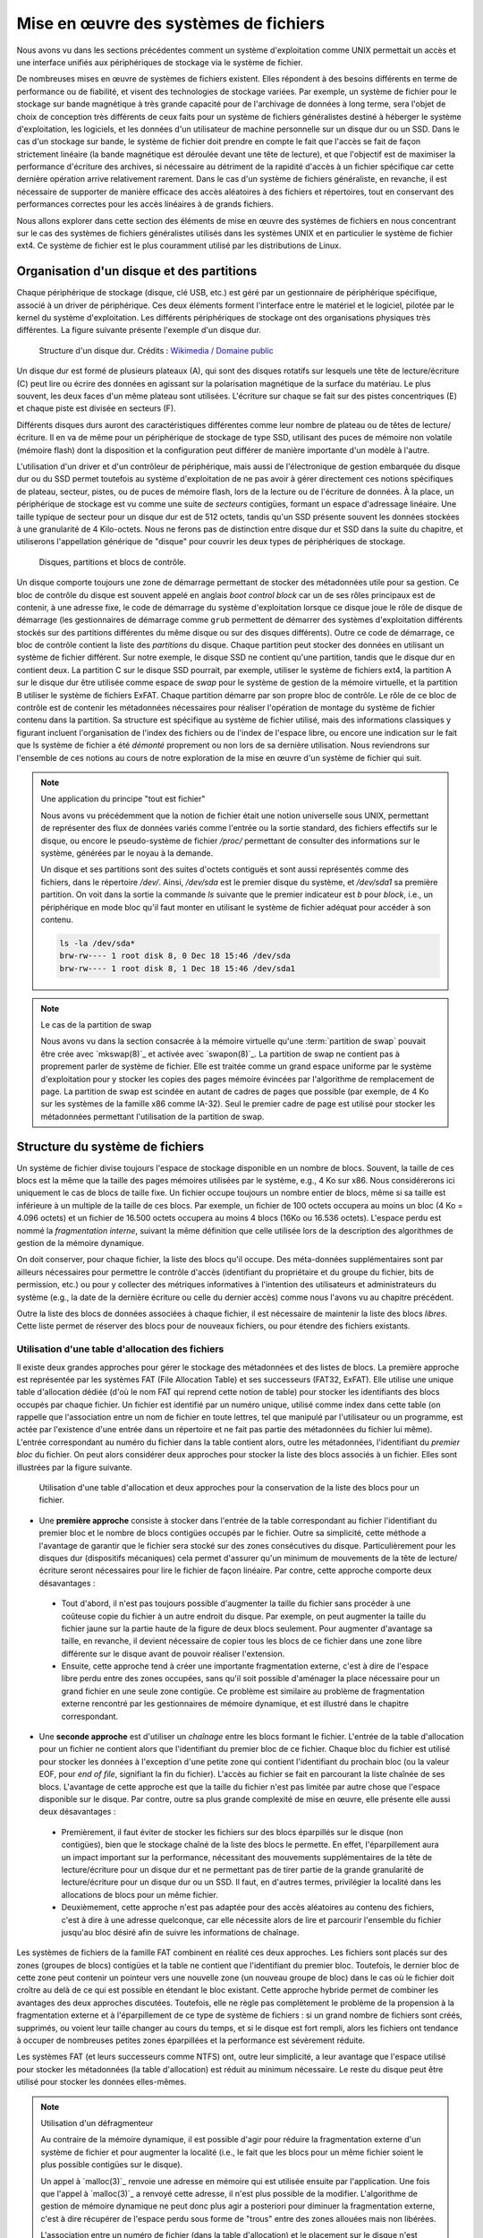.. -*- coding: utf-8 -*-
.. Copyright |copy| 2020 by Etienne Rivière
.. Ce fichier est distribué sous une licence `creative commons <http://creativecommons.org/licenses/by-sa/3.0/>`_

   
.. _declarations:
 
Mise en œuvre des systèmes de fichiers
======================================

Nous avons vu dans les sections précédentes comment un système d'exploitation comme UNIX permettait un accès et une interface unifiés aux périphériques de stockage via le système de fichier.

De nombreuses mises en œuvre de systèmes de fichiers existent.
Elles répondent à des besoins différents en terme de performance ou de fiabilité, et visent des technologies de stockage variées.
Par exemple, un système de fichier pour le stockage sur bande magnétique à très grande capacité pour de l'archivage de données à long terme, sera l'objet de choix de conception très différents de ceux faits pour un système de fichiers généralistes destiné à héberger le système d'exploitation, les logiciels, et les données d'un utilisateur de machine personnelle sur un disque dur ou un SSD.
Dans le cas d'un stockage sur bande, le système de fichier doit prendre en compte le fait que l'accès se fait de façon strictement linéaire (la bande magnétique est déroulée devant une tête de lecture), et que l'objectif est de maximiser la performance d'écriture des archives, si nécessaire au détriment de la rapidité d'accès à un fichier spécifique car cette dernière opération arrive relativement rarement.
Dans le cas d'un système de fichiers généraliste, en revanche, il est nécessaire de supporter de manière efficace des accès aléatoires à des fichiers et répertoires, tout en conservant des performances correctes pour les accès linéaires à de grands fichiers.

Nous allons explorer dans cette section des éléments de mise en œuvre des systèmes de fichiers en nous concentrant sur le cas des systèmes de fichiers généralistes utilisés dans les systèmes UNIX et en particulier le système de fichier ext4. Ce système de fichier est le plus couramment utilisé par les distributions de Linux.

Organisation d'un disque et des partitions
^^^^^^^^^^^^^^^^^^^^^^^^^^^^^^^^^^^^^^^^^^

Chaque périphérique de stockage (disque, clé USB, etc.) est géré par un gestionnaire de périphérique spécifique, associé à un driver de périphérique.
Ces deux éléments forment l'interface entre le matériel et le logiciel, pilotée par le kernel du système d'exploitation.
Les différents périphériques de stockage ont des organisations physiques très différentes.
La figure suivante présente l'exemple d'un disque dur.

 .. figure:: fig/disque_dur.png
    :align: center
    :scale: 20
    
    Structure d'un disque dur. Crédits : `Wikimedia / Domaine public <https://commons.wikimedia.org/w/index.php?curid=3352762>`_

Un disque dur est formé de plusieurs plateaux (A), qui sont des disques rotatifs sur lesquels une tête de lecture/écriture (C) peut lire ou écrire des données en agissant sur la polarisation magnétique de la surface du matériau.
Le plus souvent, les deux faces d'un même plateau sont utilisées.
L'écriture sur chaque se fait sur des pistes concentriques (E) et chaque piste est divisée en secteurs (F).

Différents disques durs auront des caractéristiques différentes comme leur nombre de plateau ou de têtes de lecture/écriture.
Il en va de même pour un périphérique de stockage de type SSD, utilisant des puces de mémoire non volatile (mémoire flash) dont la disposition et la configuration peut différer de manière importante d'un modèle à l'autre.

L'utilisation d'un driver et d'un contrôleur de périphérique, mais aussi de l'électronique de gestion embarquée du disque dur ou du SSD permet toutefois au système d'exploitation de ne pas avoir à gérer directement ces notions spécifiques de plateau, secteur, pistes, ou de puces de mémoire flash, lors de la lecture ou de l'écriture de données.
À la place, un périphérique de stockage est vu comme une suite de *secteurs* contigües, formant un espace d'adressage linéaire.
Une taille typique de secteur pour un disque dur est de 512 octets, tandis qu'un SSD présente souvent les données stockées à une granularité de 4 Kilo-octets.
Nous ne ferons pas de distinction entre disque dur et SSD dans la suite du chapitre, et utiliserons l'appellation générique de "disque" pour couvrir les deux types de périphériques de stockage.

 .. figure:: fig/partitions.png
    :align: center
    :scale: 20
    
    Disques, partitions et blocs de contrôle.

Un disque comporte toujours une zone de démarrage permettant de stocker des métadonnées utile pour sa gestion.
Ce bloc de contrôle du disque est souvent appelé en anglais *boot control block* car un de ses rôles principaux est de contenir, à une adresse fixe, le code de démarrage du système d'exploitation lorsque ce disque joue le rôle de disque de démarrage (les gestionnaires de démarrage comme ``grub`` permettent de démarrer des systèmes d'exploitation différents stockés sur des partitions différentes du même disque ou sur des disques différents).
Outre ce code de démarrage, ce bloc de contrôle contient la liste des *partitions* du disque.
Chaque partition peut stocker des données en utilisant un système de fichier différent.
Sur notre exemple, le disque SSD ne contient qu'une partition, tandis que le disque dur en contient deux.
La partition C sur le disque SSD pourrait, par exemple, utiliser le système de fichiers ext4, la partition A sur le disque dur être utilisée comme espace de *swap* pour le système de gestion de la mémoire virtuelle, et la partition B utiliser le système de fichiers ExFAT.
Chaque partition démarre par son propre bloc de contrôle.
Le rôle de ce bloc de contrôle est de contenir les métadonnées nécessaires pour réaliser l'opération de montage du système de fichier contenu dans la partition.
Sa structure est spécifique au système de fichier utilisé, mais des informations classiques y figurant incluent l'organisation de l'index des fichiers ou de l'index de l'espace libre, ou encore une indication sur le fait que ls système de fichier a été *démonté* proprement ou non lors de sa dernière utilisation.
Nous reviendrons sur l'ensemble de ces notions au cours de notre exploration de la mise en œuvre d'un système de fichier qui suit.

.. note:: Une application du principe "tout est fichier"
 
 Nous avons vu précédemment que la notion de fichier était une notion universelle sous UNIX, permettant de représenter des flux de données variés comme l'entrée ou la sortie standard, des fichiers effectifs sur le disque, ou encore le pseudo-système de fichier `/proc/` permettant de consulter des informations sur le système, générées par le noyau à la demande.
 
 Un disque et ses partitions sont des suites d'octets contiguës et sont aussi représentés comme des fichiers, dans le répertoire `/dev/`. Ainsi, `/dev/sda` est le premier disque du système, et `/dev/sda1` sa première partition. On voit dans la sortie la commande `ls` suivante que le premier indicateur est `b` pour `block`, i.e., un périphérique en mode bloc qu'il faut monter en utilisant le système de fichier adéquat pour accéder à son contenu.
 
 .. code-block:: console
 
    ls -la /dev/sda*
    brw-rw---- 1 root disk 8, 0 Dec 18 15:46 /dev/sda
    brw-rw---- 1 root disk 8, 1 Dec 18 15:46 /dev/sda1

.. note:: Le cas de la partition de swap
 
 Nous avons vu dans la section consacrée à la mémoire virtuelle qu'une :term:`partition de swap` pouvait être crée avec `mkswap(8)`_ et activée avec `swapon(8)`_.
 La partition de swap ne contient pas à proprement parler de système de fichier.
 Elle est traitée comme un grand espace uniforme par le système d'exploitation pour y stocker les copies des pages mémoire évincées par l'algorithme de remplacement de page.
 La partition de swap est scindée en autant de cadres de pages que possible (par exemple, de 4 Ko sur les systèmes de la famille x86 comme IA-32).
 Seul le premier cadre de page est utilisé pour stocker les métadonnées permettant l'utilisation de la partition de swap.

Structure du système de fichiers
^^^^^^^^^^^^^^^^^^^^^^^^^^^^^^^^

Un système de fichier divise toujours l'espace de stockage disponible en un nombre de blocs.
Souvent, la taille de ces blocs est la même que la taille des pages mémoires utilisées par le système, e.g., 4 Ko sur x86.
Nous considérerons ici uniquement le cas de blocs de taille fixe.
Un fichier occupe toujours un nombre entier de blocs, même si sa taille est inférieure à un multiple de la taille de ces blocs.
Par exemple, un fichier de 100 octets occupera au moins un bloc (4 Ko = 4.096 octets) et un fichier de 16.500 octets occupera au moins 4 blocs (16Ko ou 16.536 octets).
L'espace perdu est nommé la *fragmentation interne*, suivant la même définition que celle utilisée lors de la description des algorithmes de gestion de la mémoire dynamique.

On doit conserver, pour chaque fichier, la liste des blocs qu'il occupe.
Des méta-données supplémentaires sont par ailleurs nécessaires pour permettre le contrôle d'accès (identifiant du propriétaire et du groupe du fichier, bits de permission, etc.) ou pour y collecter des métriques informatives à l'intention des utilisateurs et administrateurs du système (e.g., la date de la dernière écriture ou celle du dernier accès) comme nous l'avons vu au chapitre précédent.

Outre la liste des blocs de données associées à chaque fichier, il est nécessaire de maintenir la liste des blocs *libres*.
Cette liste permet de réserver des blocs pour de nouveaux fichiers, ou pour étendre des fichiers existants.

Utilisation d'une table d'allocation des fichiers
"""""""""""""""""""""""""""""""""""""""""""""""""

Il existe deux grandes approches pour gérer le stockage des métadonnées et des listes de blocs.
La première approche est représentée par les systèmes FAT (File Allocation Table) et ses successeurs (FAT32, ExFAT).
Elle utilise une unique table d'allocation dédiée (d'où le nom FAT qui reprend cette notion de table) pour stocker les identifiants des blocs occupés par chaque fichier.
Un fichier est identifié par un numéro unique, utilisé comme index dans cette table (on rappelle que l'association entre un nom de fichier en toute lettres, tel que manipulé par l'utilisateur ou un programme, est actée par l'existence d'une entrée dans un répertoire et ne fait pas partie des métadonnées du fichier lui même).
L'entrée correspondant au numéro du fichier dans la table contient alors, outre les métadonnées, l'identifiant du *premier bloc* du fichier.
On peut alors considérer deux approches pour stocker la liste des blocs associés à un fichier.
Elles sont illustrées par la figure suivante.

 .. figure:: fig/fat.png
    :align: center
    :scale: 20
    
    Utilisation d'une table d'allocation et deux approches pour la conservation de la liste des blocs pour un fichier. 

- Une **première approche** consiste à stocker dans l'entrée de la table correspondant au fichier l'identifiant du premier bloc et le nombre de blocs contigües occupés par le fichier. Outre sa simplicité, cette méthode a l'avantage de garantir que le fichier sera stocké sur des zones consécutives du disque. Particulièrement pour les disques dur (dispositifs mécaniques) cela permet d'assurer qu'un minimum de mouvements de la tête de lecture/écriture seront nécessaires pour lire le fichier de façon linéaire. Par contre, cette approche comporte deux désavantages :
 - Tout d'abord, il n'est pas toujours possible d'augmenter la taille du fichier sans procéder à une coûteuse copie du fichier à un autre endroit du disque. Par exemple, on peut augmenter la taille du fichier jaune sur la partie haute de la figure de deux blocs seulement. Pour augmenter d'avantage sa taille, en revanche, il devient nécessaire de copier tous les blocs de ce fichier dans une zone libre différente sur le disque avant de pouvoir réaliser l'extension.
 - Ensuite, cette approche tend à créer une importante fragmentation externe, c'est à dire de l'espace libre perdu entre des zones occupées, sans qu'il soit possible d'aménager la place nécessaire pour un grand fichier en une seule zone contigüe. Ce problème est similaire au problème de fragmentation externe rencontré par les gestionnaires de mémoire dynamique, et est illustré dans le chapitre correspondant.
- Une **seconde approche** est d'utiliser un *chaînage* entre les blocs formant le fichier. L'entrée de la table d'allocation pour un fichier ne contient alors que l'identifiant du premier bloc de ce fichier. Chaque bloc du fichier est utilisé pour stocker les données à l'exception d'une petite zone qui contient l'identifiant du prochain bloc (ou la valeur EOF, pour *end of file*, signifiant la fin du fichier). L'accès au fichier se fait en parcourant la liste chaînée de ses blocs. L'avantage de cette approche est que la taille du fichier n'est pas limitée par autre chose que l'espace disponible sur le disque. Par contre, outre sa plus grande complexité de mise en œuvre, elle présente elle aussi deux désavantages :
 - Premièrement, il faut éviter de stocker les fichiers sur des blocs éparpillés sur le disque (non contigües), bien que le stockage chaîné de la liste des blocs le permette. En effet, l'éparpillement aura un impact important sur la performance, nécessitant des mouvements supplémentaires de la tête de lecture/écriture pour un disque dur et ne permettant pas de tirer partie de la grande granularité de lecture/écriture pour un disque dur ou un SSD. Il faut, en d'autres termes, privilégier la localité dans les allocations de blocs pour un même fichier.
 - Deuxièmement, cette approche n'est pas adaptée pour des accès aléatoires au contenu des fichiers, c'est à dire à une adresse quelconque, car elle nécessite alors de lire et parcourir l'ensemble du fichier jusqu'au bloc désiré afin de suivre les informations de chaînage.

Les systèmes de fichiers de la famille FAT combinent en réalité ces deux approches.
Les fichiers sont placés sur des zones (groupes de blocs) contigües et la table ne contient que l'identifiant du premier bloc.
Toutefois, le dernier bloc de cette zone peut contenir un pointeur vers une nouvelle zone (un nouveau groupe de bloc) dans le cas où le fichier doit croître au delà de ce qui est possible en étendant le bloc existant.
Cette approche hybride permet de combiner les avantages des deux approches discutées.
Toutefois, elle ne règle pas complètement le problème de la propension à la fragmentation externe et à l'éparpillement de ce type de système de fichiers : si un grand nombre de fichiers sont créés, supprimés, ou voient leur taille changer au cours du temps, et si le disque est fort rempli, alors les fichiers ont tendance à occuper de nombreuses petites zones éparpillées et la performance est sévèrement réduite.

Les systèmes FAT (et leurs successeurs comme NTFS) ont, outre leur simplicité, a leur avantage que l'espace utilisé pour stocker les métadonnées (la table d'allocation) est réduit au minimum nécessaire.
Le reste du disque peut être utilisé pour stocker les données elles-mêmes.

.. note:: Utilisation d'un défragmenteur

 Au contraire de la mémoire dynamique, il est possible d'agir pour réduire la fragmentation externe d'un système de fichier et pour augmenter la localité (i.e., le fait que les blocs pour un même fichier soient le plus possible contigües sur le disque).
 
 Un appel à `malloc(3)`_ renvoie une adresse en mémoire qui est utilisée ensuite par l'application.
 Une fois que l'appel à `malloc(3)`_ a renvoyé cette adresse, il n'est plus possible de la modifier.
 L'algorithme de gestion de mémoire dynamique ne peut donc plus agir a posteriori pour diminuer la fragmentation externe, c'est à dire récupérer de l'espace perdu sous forme de "trous" entre des zones allouées mais non libérées.
 
 L'association entre un numéro de fichier (dans la table d'allocation) et le placement sur le disque n'est jamais exposé directement aux applications, et n'a donc pas besoin d'être définitif.
 Il est donc tout à fait possible de modifier le placement des blocs du fichier dynamiquement, sans que ce changement ne soit visible par le reste du système d'exploitation et par les applications.
 Les systèmes d'exploitation de la famille Windows incluent ainsi un utilitaire système appelé le "défragmenteur" (*defrag* en anglais), s'appliquant aux systèmes de fichiers FAT et NTFS.
 Son objectif est d'appliquer un algorithme d'optimisation, regroupant les fichiers en des zones de blocs contigües uniques par des opérations de déplacement, augmentant ainsi leur localité et la performance de leurs accès.
 Cet utilitaire récupére par ailleurs l'espace perdu par la fragmentation externe en groupant ces zones en une zone unique, sans espace vide intermédiaire.
 Un nom plus exact pour cet outil serait donc le "rapprocheur/défragmenteur" ...
 On notera que l'utilisation d'un tel outil est rarement nécessaire pour les systèmes de fichiers utilisés sous UNIX comme ext4, qui prennent des mesures pour corriger le problème de façon dynamique lors des opérations d'écriture.

Stockage indexé
"""""""""""""""

Une deuxième approche pour stocker la liste des blocs occupés par un fichier est d'utiliser directement un bloc complet comme *bloc d'index* vers des blocs de données.
Ainsi, il n'y a plus de spécialisation de zone du disque pour stocker d'un côté les métadonnées et de l'autre les données.
Cette approche est illustrée par la figure suivante.

 .. figure:: fig/inode.png
    :align: center
    :scale: 20
    
    Principe de l'indexation des blocs d'un fichier dans un *inode* occupant lui même un des blocs du disque.

Dans cet exemple, le bloc rose sert d'index pour le fichier.
Il contient directement les métadonnées (propriétaire du fichier, groupe, etc.) et une liste de numéros des blocs jaunes formant le contenu du fichier.

Un avantage de cette approche est qu'il n'est pas nécessaire de limiter à l'avance le nombre maximal de fichiers en choisissant une taille pour la table d'indexation : il est possible de stocker des nouveaux fichiers tant qu'il existe au moins deux blocs libres, un pour les bloc d'index et un pour les données (voir aucun si le fichier est vide, e.g. il a été créé en utilisant `touch(1)`_).

Un désavantage est que l'espace nécessaire pour tout fichier est toujours augmenté d'un bloc (par exemple de 4 Ko) ce qui est largement plus volumineux qu'une entrée dans une table d'indexation.
Un fichier même très petit occupera donc au moins deux blocs : un fichier de 18 octets contenant uniquement la chaîne "Bonjour LINFO1252" occuperait ainsi deux blocs de 4 Ko sur le disque, soit un total de 8 Ko.

L'utilisation de blocs d'index indexant individuellement chaque bloc de données résout les problèmes de fragmentation externe, chaque bloc pouvant être utilisé même s'il est isolé, mais comme pour l'indexation avec une liste chaînée, peut amener à un éparpillement des blocs en particulier lorsque le disque est très rempli.

L'utilisation d'un bloc d'index unique a par ailleurs pour effet de limiter la taille maximale d'un fichier.
Le nombre d'identifiants de blocs de donnée que l'on peut stocker dans ce bloc d'index est effectivement limité par la taille d'un bloc.
Par exemple, si on sait stocker 800 index vers des blocs de données dans le bloc d'index, à la suite des métadonnées, alors la taille maximale d'un fichier sera de 800 fois 4 Ko soit un peu plus de 3 Mo.

Système de fichiers ext4
""""""""""""""""""""""""

Le système de fichiers ext4 est le plus couramment utilisé sous Linux.
Ce système de fichiers utilise une approche hybride entre les solutions discutées précédemment.
Des blocs d'index appelés inodes contiennent les métadonnées associées aux fichiers ainsi que la liste des blocs de données.
Une partition est scindée en groupes de blocs.
Dans chacun de ces groupes, une zone est réservée pour stocker les inodes.
Le reste est formé de blocs de données.
L'avantage de la scission en groupes de blocs est de ne pas stocker trop loin sur le disque les métadonnées et les données correspondantes, pour ainsi éviter un va-et-vient trop important des têtes de lecture/écriture.
Le stockage des inodes dans une zone spéciale permet de les limiter à une taille fixe plus réduite que celle d'un bloc complet.
Le système ext4 supporte, par ailleurs, des tailles de blocs de données variables.
Une description complète de ext4 sort du cadre de ce cours, mais la manière dont celui-ci résout le problème de la limitation du nombre d'entrées vers des blocs de données dans un inode est intéressante à étudier.

Dans ext4, et dans d'autres systèmes de fichiers pour UNIX avant lui, un inode contient un nombre limité de liens directs vers des blocs de données.
Une configuration standard est de 12 liens "directs" de ce type.
En utilisant seulement ces liens directs, et avec une taille de bloc de 4 Ko, cela indique qu'un fichier peut être d'une taille maximum de 12x4=48 Ko.
La structure de l'inode permet d'utiliser des liens supplémentaires et donc des fichiers plus volumineux en utilisant plusieurs niveaux d'indirection.
On compte trois niveaux d'indirection (simple, double, et triple), comme illustré sur la figure suivante.

 .. figure:: fig/ext4_redirections.png
    :align: center
    :scale: 20
    
    Différents niveaux d'indirection pour supporter des grands fichiers à partir d'un inode de taille fixe.
    
Le premier pointeur d'indirection pointe vers un bloc d'index supplémentaire (choisi parmi les blocs de données) dont le contenu sera des numéros de blocs de données formant le contenu du fichier (premier niveau d'indirection).
Si un bloc de données a une taille de 4 Ko et que chaque numéro de bloc occupe 4 octets, alors un total de 4 Mo (1.024 blocs de 4 Ko) pourra être indexé par ce bloc, en plus des 48 Ko indexés par les liens directs.
Avec deux niveaux d'indirection, le pointeur dans l'inode pointe vers un bloc contenant lui même les identifiants de blocs d'index.
En utilisant les mêmes paramètres, le fichier peut contenir 4 Go de données supplémentaires.
Le même principe est applicable avec un troisième niveau d'indirection, permettant d'atteindre une taille de fichier maximale de 4 To + 4 Go + 4 Mo + 48 Ko.

Stockage des répertoires
""""""""""""""""""""""""

Un répertoire dans un système de fichier comme ext4 est stocké de la même manière qu'un fichier, à ceci près qu'un indicateur (le flag ``d`` dans les métadonnées) est mis à vrai, et que le bloc de données associés à l'inode comprendra alors une liste de structures de données ``dirent``.
Ces structures contiennent l'association entre des noms de fichiers et sous-répertoires et les inodes correspondants.
Lorsque le nombre d'entrées ``dirent`` dans le répertoire dépasse la capacité d'un bloc, des blocs accessibles via les niveaux d'indirection sont utilisés, tout comme pour les fichiers.
On notera que ext4 utilise une optimisation qui est de stocker directement dans l'inode du répertoire les entrées dirent lorsque leur nombre est très petit, évitant ainsi d'utiliser un bloc pour peu de données.

Gestion de l'espace libre
"""""""""""""""""""""""""

Il est nécessaire de conserver la liste des blocs disponibles afin de pouvoir rapidement réserver de l'espace pour la création d'un nouveau fichier ou l'accroissement de la taille d'un fichier existant.
Bien entendu, cette information pourrait être retrouvée en passant en revue l'ensemble des inodes valides (i.e., accessibles depuis une entrée d'un répertoire lui même accessible depuis la racine du système de fichier) mais effectuer cette opération de recherche à chaque montage du système de fichier pour créer la structure de donnée correspondante en mémoire aurait un coût prohibitif.
De plus, la taille de la structure de donnée résultante peut vite être très importante et occuper beaucoup d'espace en mémoire.
Par exemple, avec un disque de 4 To et des blocs de 4 Ko, on peut estimer le nombre de bits nécessaires (si chaque bit représente si un bloc est ou non disponible) à 1.073.741.824, soit 128 Mo.
Cette structure de donnée (un champ de bit) est donc stockée sur le disque lui-même.
Dans le système ext4, chaque groupe de bloc inclue une zone réservée pour stocker ce "bitmap" des blocs libres.

Bien entendu, différents algorithmes existent pour choisir la zone la plus adéquate pour créer un nouveau fichier, en évitant si possible la fragmentation et en essayant de maximiser la localité.
Leur description dépasse le contexte de ce cours, mais on retrouve des similarités entre ces algorithmes et ceux utilisés pour la gestion dynamique de la mémoire que nous avons abordé précédemment.

.. note:: Mon fichier est-il vraiment effacé ?
 
 L'effacement d'un fichier avec la commande `rm(1)`_ consiste simplement en l'effacement de l'entrée correspondante dans le répertoire.
 Lorsqu'il s'agit du dernier lien dur vers ce fichier (la métadonnée `nlink` passe à 0), l'inode ainsi que l'ensemble des blocs de contenu sont déclarés comme libres et pourront être réutilisés pour la création de nouveaux fichiers.
 Sauf précaution particulière, le contenu des blocs de données n'est pas modifié.
 
 Des logiciels spécifiques permettent de passer en revue l'ensemble des blocs de données libres pour détecter des fichiers complets effacés, qui n'auraient pas encore été recouverts par le contenu de nouveaux fichiers.
 Ils se basent sur cela, entre autres, sur l'analyse des caractéristiques de fichiers classiques (fichiers d'images, vidéos, etc.).
 Ils sont utilisés par exemple par les forces de police pour recouvrer des preuves que des criminels n'ayant pas suivi LINFO1252 auraient tenté d'effacer avec un simple `rm(1)`_.
 Des administrateurs systèmes peuvent aussi utiliser des outils comme ``extundelete`` sur une version montée en lecture seule d'un système de fichier, pour recouvrer des fichiers effacés par mégarde (il n'y a pas de notion de corbeille en ligne de commande, contrairement à ce que l'on peut trouver dans un environnement graphique).
 
 Si on souhaite effacer un fichier de façon permanente, c'est à dire en modifiant ses blocs de données plusieurs fois en y écrivant des données aléatoires (ou bien des 0 partout), il est possible d'utiliser l'utilitaire `shred(1)`_.
 Celui-ci permet de spécifier le nombre de passes d'écritures souhaitées sur les données.
 En effet, dans certains cas une seule passe n'est pas suffisante, en tout cas sur un disque dur.
 Avec du matériel spécialisé, il est possible de retrouver avec un probabilité qui décroit au fur et à mesure des écritures ultérieures, la polarisation passée d'un bit stocké sur le disque.
 L'exemple ci-dessous montre l'utilisation de `shred(1)`_ pour effacer définitivement un fichier sensible.
 L'option -v permet d'obtenir une sortie "verbeuse" détaillant les étapes des opérations.
 L'option -n permet de spécifier le nombre de passes d'effacement à effectuer.
 On voit ici que `shred(1)`_ alterne entre l'écriture de valeurs aléatoires, de 0, et de 1.
 L'option -z permet de demander l'écriture de 0 à la fin, pour rendre moins détectable l'opération d'effacement.
 On voit par ailleurs que l'utilitaire renomme de nombreuses fois le fichier, afin de faire disparaître l'entrée du contenu du répertoire.
  
  .. code-block:: console

     $ cat ma_carte_de_credit 
     Linus Torvalds
     Aktia Savings Bank
     1234 5678 9123 4567
     EXP 01/21
     CRC 123
     $ shred -vzu -n 5 ma_carte_de_credit 
     shred: ma_carte_de_credit: pass 1/6 (random)...
     shred: ma_carte_de_credit: pass 2/6 (000000)...
     shred: ma_carte_de_credit: pass 3/6 (random)...
     shred: ma_carte_de_credit: pass 4/6 (ffffff)...
     shred: ma_carte_de_credit: pass 5/6 (random)...
     shred: ma_carte_de_credit: pass 6/6 (000000)...
     shred: ma_carte_de_credit: removing
     shred: ma_carte_de_credit: renamed to 000000000000000000
     shred: 000000000000000000: renamed to 00000000000000000
     shred: 00000000000000000: renamed to 0000000000000000
     shred: 0000000000000000: renamed to 000000000000000
     shred: 000000000000000: renamed to 00000000000000
     shred: 00000000000000: renamed to 0000000000000
     shred: 0000000000000: renamed to 000000000000
     shred: 000000000000: renamed to 00000000000
     shred: 00000000000: renamed to 0000000000
     shred: 0000000000: renamed to 000000000
     shred: 000000000: renamed to 00000000
     shred: 00000000: renamed to 0000000
     shred: 0000000: renamed to 000000
     shred: 000000: renamed to 00000
     shred: 00000: renamed to 0000
     shred: 0000: renamed to 000
     shred: 000: renamed to 00
     shred: 00: renamed to 0
     shred: ma_carte_de_credit: removed

Performance des systèmes de fichiers
^^^^^^^^^^^^^^^^^^^^^^^^^^^^^^^^^^^^

Les accès aux périphériques de stockage sont particulièrement lents, même en utilisant des technologies SSD et des contrôleurs de périphériques de dernière génération.
À titre d'exemple, les latences d'accès à la mémoire principales se comptent en dizaines ou centaines de nano-secondes, tandis que la latence d'accès à un SSD connecté avec un contrôleur de périphérique à la norme NVMe (la plus rapide disponible hors serveurs haute performance) est plutôt de l'ordre de quelques dizaines ou centaines de micro-secondes, soit un rapport de un à mille.
La différence en bande passante, elle, est moins importante mais reste d'un facteur de 10 à 20 entre les mémoires et les SSD les plus performants.
Un disque dur classique présente quand à lui des latences d'accès de quelques millisecondes, et une bande passante environ 5 à 10 fois moins mois élevée que celle d'un SSD.

L'utilisation du principe de cache permet d'augmenter sensiblement la performance des systèmes de fichier.
On retrouve des caches à plusieurs niveaux :

- Tout d'abord, les périphériques de stockage eux-mêmes (et/ou les contrôleurs de périphériques) disposent souvent d'un cache permettant de stocker un petit nombre d'opérations d'écriture en attente, et donc de diminuer la latence de ces opérations du point de vue du système d'exploitation.
- Ensuite, le système d'exploitation utilise une partie de la mémoire pour servir de cache pour les blocs lus et écrits par le système de fichiers. Sous Linux, l'ensemble des pages qui ne sont pas autrement utilisées par les applications sont inclues dans ce "Page Cache" (ou *disk cache*). Lors de la lecture d'un bloc ou d'un inode par le système de fichier, son contenu est ajouté à une page libre du page cache (si nécessaire, une page ancienne est évincée par l'algorithme de remplacement de page). Les accès en lecture suivants se font alors dans le cache. Les accès en écriture se font eux aussi dans le cache, et son répercutés lors de l'éviction de la page de la mémoire, ou lorsque le processus aura utilisé l'appel système `fsync(2)`_.

L'utilisation du page cache facilite la mise en œuvre du mapping des fichiers en mémoire partagé.
Les pages correspondant au fichier mappé sont marquées dans la table des pages du processus ayant appelé l'appel système `mmap(2)`_, mais ne seront pas rapatriées directement en mémoire physique.
Cela aurait peu d'intérêt, en effet, si le processus n'accède *in fine* qu'à un sous-ensemble du fichier.
L'accès à ces pages provoquera des défauts de page qui seront servis en lisant le contenu du fichier au fur et à mesure de son utilisation.

Le page cache permet de mettre en œuvre des optimisations de performance, au delà de pouvoir servir les requêtes pour des données récemment lues sans devoir les relire depuis le disque :

- Le positionnement de la tête de lecture/écriture est généralement une opération beaucoup plus longue que la lecture elle même. Les accès aux fichiers se font par ailleurs le plus souvent de façon linéaire. Il est donc bénéfique de profiter du positionnement de la tête de lecture sur la même piste pour lire plusieurs secteurs en une seule opération. Ainsi, si le bloc de numéro 125 est lu, les blocs 126, 127, etc. seront lus en même temps et l'accès se fera alors directement depuis le page cache. Cette stratégie dite de pré-chargement (*prefetching* ou *read-ahead*) est très bénéfique en particulier lorsque la localité des fichiers sur le disque est élevée.
- Il est très commun que la lecture d'un fichier se fasse de façon linéaire, sans jamais revenir en arrière pour relire des données. Dans ce cas, il est possible et même souhaitable d'évincer les copies de pages dont la lecture est complète dès le chargement de la prochaine page (ou ensemble de pages avec le préchargement). Cette stratégie dite *free-behind* permet d'éviter que des pages qui ne seront plus jamais accédées mais l'ayant été récemment prennent la place de pages plus anciennes mais de plus grande importance.

.. note:: L'ordonnancement (scheduling) des accès à un disque dur

 Il existe de nombreuses optimisations à différents niveaux de la mise en œuvre des systèmes de fichiers.
 L'une d'entre elles est l'utilisation d'un scheduling optimisé au niveau du traitement des commandes par le disque dur lui même.
 Lorsque plusieurs demandes d'accès au disque pour lire ou écrire des blocs sont effectuées de manière concurrente (par différents threads et/ou différents processus) il est rarement optimal de servir ces commandes dans leur ordre d'arrivée : souvent, les blocs seront à des positions éloignées du disque, sur des plateaux différents, ou sur des faces différentes du même plateau.
 L'opération de déplacement de la tête de lecture écriture, ou le changement de côté du plateau accédé, sont des opérations coûteuses en latence.
 On parle en anglais de "seek latency".
 Il est préférable de ré-ordonner les accès de façon à ce que les mouvements mécaniques du disque soient minimisés.
 On peut faire un parallèle avec les algorithmes utilisés pour les ascenseurs de très grands immeubles : ceux-ci ne répondent pas aux sollicitations dans l'ordre de l'appui sur les boutons mais bien en cherchant à maximimiser le nombre de personnes transportées, potentiellement en ne respectant pas de mesure stricte d'équité -- certains attendent alors plus que d'autres.

Robustesse et vérificateurs de systèmes de fichiers
"""""""""""""""""""""""""""""""""""""""""""""""""""

Contrairement à la mémoire principale dont le contenu est effacé lors de l'arrêt de la machine, ce n'est pas le cas d'un périphérique de stockage dont le contenu doit pouvoir être monté de nouveau au prochain démarrage.
Il faut évidemment qu'il n'y ait pas d'incohérence entre les différentes informations conservées sur le disque, comme le contenu des inodes, l'association entre les inodes et les blocs de contenu, et surtout la bitmap indiquant les blocs libres.
Un scénario particulièrement dommageable est qu'un bloc soit indiqué comme libre alors qu'il est effectivement utilisé par un fichier.
Ce bloc pourrait alors être alloué à deux fichiers différents, cassant les propriétés d'isolation (un processus n'ayant pas les droits sur le deuxième fichiers mais sur le premier pouvant voir du contenu appartenant du premier fichier) et des corruptions de données (le contenu d'un fichier écrasant le contenu de l'autre).
Moins grave, mais pénalisant sur le long terme, un bloc indiqué comme occupé mais qui ne l'est pas ne sera jamais libéré et la capacité disponible du disque s'en trouvera ainsi réduite.

Il arrive qu'un arrêt brutal de la machine ne permette pas le *démontage* du système de fichier proprement.
Or, l'utilisation du cache et le fait que les écritures sur le disques puissent ne pas être complètement répercutées peut entraîner des incohérences de l'état stocké sur ce disque.
Des utilitaires système spéciaux, les vérificateurs de systèmes de fichiers, permettent de vérifier le contenu d'une partition avant son montage pour repérer et souvent, corriger, les erreurs rencontrées.
Ils effectuent de nombreuses vérifications, dont un exemple est de reconstruire en mémoire le champs de bit correspondant aux blocs libres et de comparer celui-ci aux blocs effectivement liés par des fichiers.
Un bloc marqué comme libre alors qu'il ne l'est en réalité pas sera marqué comme tel, et un bloc effectivement libre sera ajouté au compte de l'espace disponible sur la partition.
Sous Linux, l'utilitaire `fsck(8)`_ est le vérificateur pour les systèmes de fichiers de la famille ext comme ext4.

Systèmes de fichiers journalisés
""""""""""""""""""""""""""""""""

Le système de fichier ext4, à l'image de la plupart des systèmes de fichiers modernes, utilise le principe de la journalisation.
Les opérations d'écriture sur le disque ne sont pas réalisées directement là où un bloc est stocké.
À la place, une partie du disque est utilisée pour y écrire, dans l'ordre de leur arrivée, les modifications.
Chaque modification est donc vue comme une transaction, et l'ensemble des transactions forme un journal.
Les transactions peuvent être écrite de façon rapide sur le disque, et comme elles sont successives maximiser leur localité (i.e. elles vont être écrites les unes à côté des autres sur le dispositif physique).
La propagation des changements vers les blocs eux-même peut ensuite être réalisée de façon paresseuse, avec une priorité moindre sur les accès directs.
L'utilisation d'un système de fichiers journalisé améliore la performance mais aussi la robustesse.
Si le disque est démonté brutalement ou perd son alimentation, il est possible de passer en revue le journal des transactions et de les appliquer de nouveau pour restaurer un état cohérent du système.
